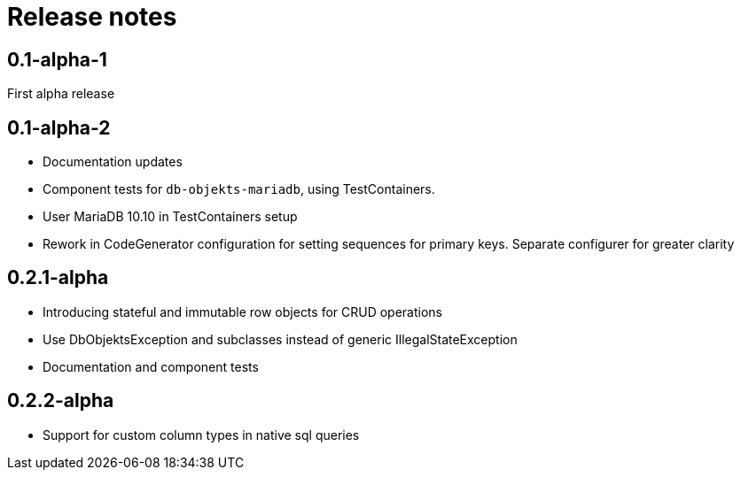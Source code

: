 = Release notes

== 0.1-alpha-1
First alpha release

== 0.1-alpha-2
* Documentation updates
* Component tests for `db-objekts-mariadb`, using TestContainers.
* User MariaDB 10.10 in TestContainers setup
* Rework in CodeGenerator configuration for setting sequences for primary keys. Separate configurer for greater clarity


== 0.2.1-alpha

* Introducing stateful and immutable row objects for CRUD operations
* Use DbObjektsException and subclasses instead of generic IllegalStateException
* Documentation and component tests

== 0.2.2-alpha
* Support for custom column types in native sql queries
